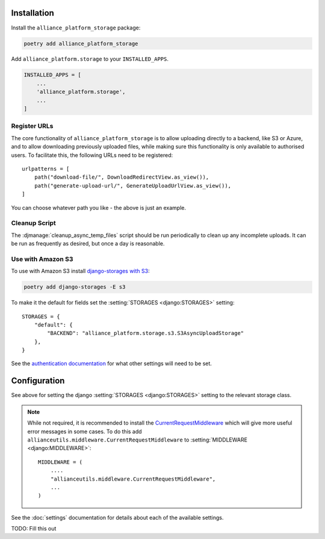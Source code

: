 Installation
------------

Install the ``alliance_platform_storage`` package:

.. code-block:: bash

    poetry add alliance_platform_storage

Add ``alliance_platform.storage`` to your ``INSTALLED_APPS``.

.. code-block:: python

    INSTALLED_APPS = [
        ...
        'alliance_platform.storage',
        ...
    ]

Register URLs
~~~~~~~~~~~~~

The core functionality of ``alliance_platform_storage`` is to allow uploading directly to a backend, like S3 or Azure,
and to allow downloading previously uploaded files, while making sure this functionality is only available to
authorised users. To facilitate this, the following URLs need to be registered::

    urlpatterns = [
        path("download-file/", DownloadRedirectView.as_view()),
        path("generate-upload-url/", GenerateUploadUrlView.as_view()),
    ]

You can choose whatever path you like - the above is just an example.

Cleanup Script
~~~~~~~~~~~~~~

The :djmanage:`cleanup_async_temp_files` script should be run periodically to clean up any incomplete uploads. It
can be run as frequently as desired, but once a day is reasonable.

Use with Amazon S3
~~~~~~~~~~~~~~~~~~

To use with Amazon S3 install `django-storages with S3 <https://django-storages.readthedocs.io/en/latest/backends/amazon-S3.html#installation>`_:

.. code-block:: bash

    poetry add django-storages -E s3

To make it the default for fields set the :setting:`STORAGES <django:STORAGES>` setting::

    STORAGES = {
        "default": {
            "BACKEND": "alliance_platform.storage.s3.S3AsyncUploadStorage"
        },
    }

See the `authentication documentation <https://django-storages.readthedocs.io/en/latest/backends/amazon-S3.html#authentication-settings>`_
for what other settings will need to be set.

Configuration
-------------

.. _storage-configuration:

See above for setting the django :setting:`STORAGES <django:STORAGES>` setting to the relevant storage class.

.. note::

    While not required, it is recommended to install the `CurrentRequestMiddleware <https://github.com/allianceSoftware/django-allianceutils?tab=readme-ov-file#currentrequestmiddleware>`_
    which will give more useful error messages in some cases. To do this add ``allianceutils.middleware.CurrentRequestMiddleware`` to :setting:`MIDDLEWARE <django:MIDDLEWARE>`::

        MIDDLEWARE = (
            ....
            "allianceutils.middleware.CurrentRequestMiddleware",
            ...
        )

See the :doc:`settings` documentation for details about each of the available settings.

TODO: Fill this out
